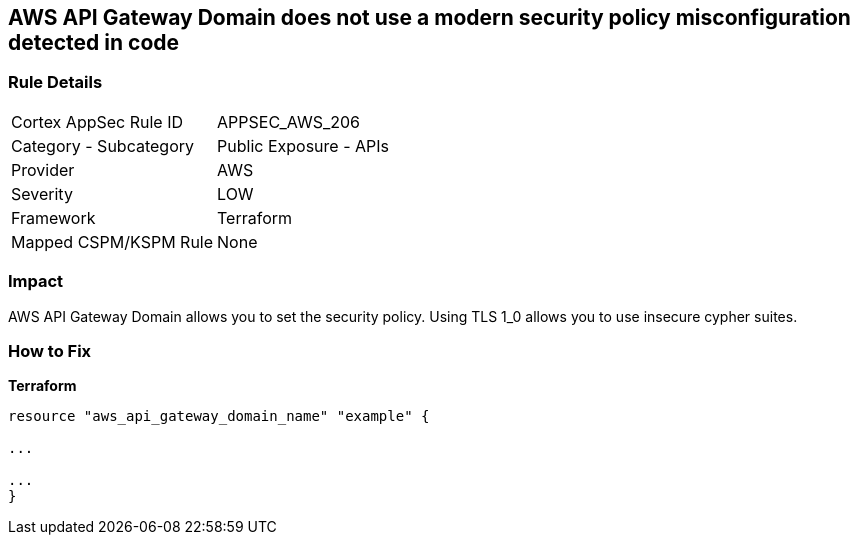 == AWS API Gateway Domain does not use a modern security policy misconfiguration detected in code


=== Rule Details

[cols="1,2"]
|===
|Cortex AppSec Rule ID |APPSEC_AWS_206
|Category - Subcategory |Public Exposure - APIs
|Provider |AWS
|Severity |LOW
|Framework |Terraform
|Mapped CSPM/KSPM Rule |None
|===
 



=== Impact
AWS API Gateway Domain allows you to set the security policy.
Using TLS 1_0 allows you to use insecure cypher suites.


=== How to Fix


*Terraform* 


----
resource "aws_api_gateway_domain_name" "example" {

...

...
}
----
